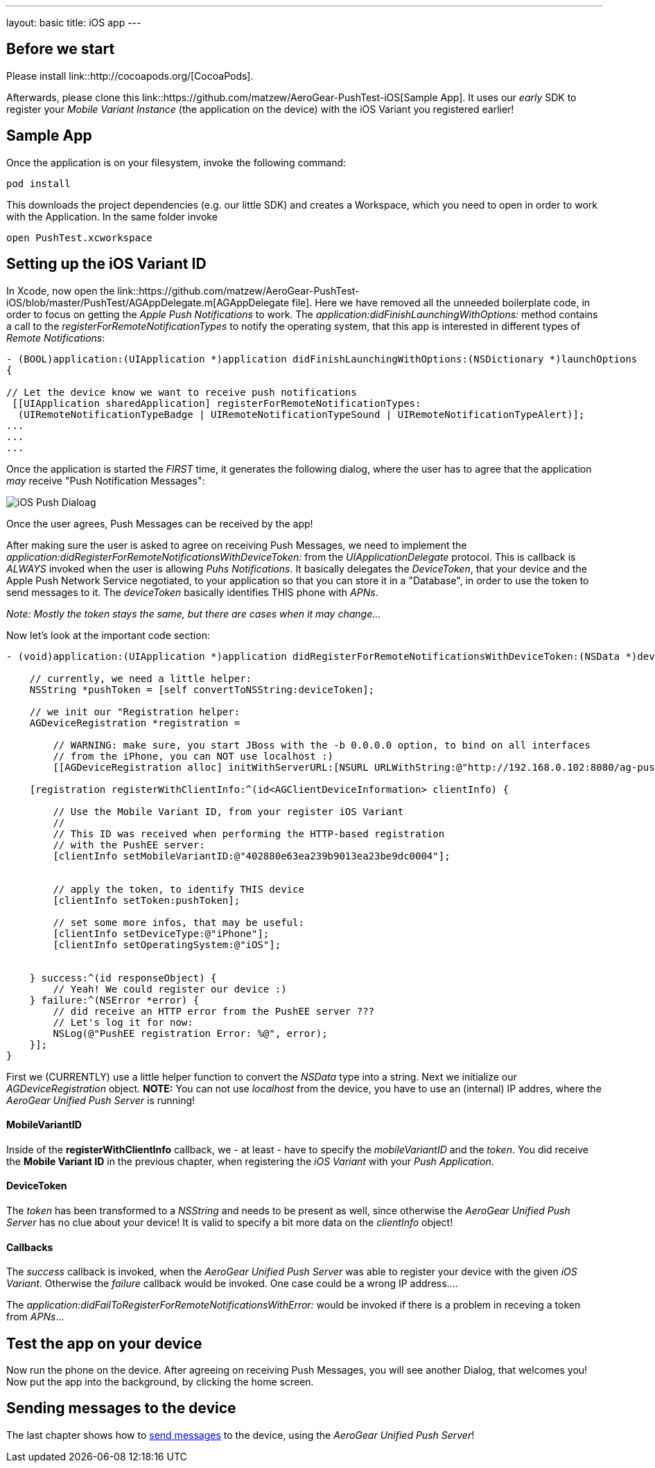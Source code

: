 ---
layout: basic
title: iOS app
---

== Before we start

Please install link::http://cocoapods.org/[CocoaPods].


Afterwards, please clone this link::https://github.com/matzew/AeroGear-PushTest-iOS[Sample App]. It uses our _early_ SDK to register your _Mobile Variant Instance_ (the application on the device) with the iOS Variant you registered earlier!

== Sample App

Once the application is on your filesystem, invoke the following command:

[source,c]
----
pod install
----

This downloads the project dependencies (e.g. our little SDK) and creates a Workspace, which you need to open in order to work with the Application. In the same folder invoke

[source,c]
----
open PushTest.xcworkspace
----

== Setting up the iOS Variant ID

In Xcode, now open the link::https://github.com/matzew/AeroGear-PushTest-iOS/blob/master/PushTest/AGAppDelegate.m[AGAppDelegate file]. Here we have removed all the unneeded boilerplate code, in order to focus on getting the _Apple Push Notifications_ to work. The _application:didFinishLaunchingWithOptions:_ method contains a call to the _registerForRemoteNotificationTypes_ to notify the operating system, that this app is interested in different types of _Remote Notifications_:


[source,c]
----
- (BOOL)application:(UIApplication *)application didFinishLaunchingWithOptions:(NSDictionary *)launchOptions
{
    
// Let the device know we want to receive push notifications
 [[UIApplication sharedApplication] registerForRemoteNotificationTypes:
  (UIRemoteNotificationTypeBadge | UIRemoteNotificationTypeSound | UIRemoteNotificationTypeAlert)];
...
...
...
----

Once the application is started the _FIRST_ time, it generates the following dialog, where the user has to agree that the application _may_ receive "Push Notification Messages":


image:./img/PushDialog.jpg[iOS Push Dialoag]

Once the user agrees, Push Messages can be received by the app!


After making sure the user is asked to agree on receiving Push Messages, we need to implement the _application:didRegisterForRemoteNotificationsWithDeviceToken:_ from the _UIApplicationDelegate_ protocol. This is callback is _ALWAYS_ invoked when the user is allowing _Puhs Notifications_. It basically delegates the _DeviceToken_, that your device and the Apple Push Network Service negotiated, to your application so that you can store it in a "Database", in order to use the token to send messages to it. The _deviceToken_ basically identifies THIS phone with _APNs_.


_Note: Mostly the token stays the same, but there are cases when it may change..._


Now let's look at the important code section:

[source,c]
----
- (void)application:(UIApplication *)application didRegisterForRemoteNotificationsWithDeviceToken:(NSData *)deviceToken {
    
    // currently, we need a little helper:
    NSString *pushToken = [self convertToNSString:deviceToken];
    
    // we init our "Registration helper:
    AGDeviceRegistration *registration =
    
        // WARNING: make sure, you start JBoss with the -b 0.0.0.0 option, to bind on all interfaces
        // from the iPhone, you can NOT use localhost :)
        [[AGDeviceRegistration alloc] initWithServerURL:[NSURL URLWithString:@"http://192.168.0.102:8080/ag-push/"]];
    
    [registration registerWithClientInfo:^(id<AGClientDeviceInformation> clientInfo) {
        
        // Use the Mobile Variant ID, from your register iOS Variant
        //
        // This ID was received when performing the HTTP-based registration
        // with the PushEE server:
        [clientInfo setMobileVariantID:@"402880e63ea239b9013ea23be9dc0004"];
        
        
        // apply the token, to identify THIS device
        [clientInfo setToken:pushToken];

        // set some more infos, that may be useful:
        [clientInfo setDeviceType:@"iPhone"];
        [clientInfo setOperatingSystem:@"iOS"];
        
        
    } success:^(id responseObject) {
        // Yeah! We could register our device :)
    } failure:^(NSError *error) {
        // did receive an HTTP error from the PushEE server ???
        // Let's log it for now:
        NSLog(@"PushEE registration Error: %@", error);
    }];
}
----

First we (CURRENTLY) use a little helper function to convert the _NSData_ type into a string. Next we initialize our _AGDeviceRegistration_ object. **NOTE:** You can not use _localhost_ from the device, you have to use an (internal) IP addres, where the _AeroGear Unified Push Server_ is running!

==== MobileVariantID

Inside of the **registerWithClientInfo** callback, we - at least - have to specify the _mobileVariantID_ and the _token_. You did receive the **Mobile Variant ID** in the previous chapter, when registering the _iOS Variant_ with your _Push Application_.

==== DeviceToken

The _token_ has been transformed to a _NSString_ and needs to be present as well, since otherwise the _AeroGear Unified Push Server_ has no clue about your device! It is valid to specify a bit more data on the _clientInfo_ object!

==== Callbacks

The _success_ callback is invoked, when the _AeroGear Unified Push Server_ was able to register your device with the given _iOS Variant_. Otherwise the _failure_ callback would be invoked. One case could be a wrong IP address....


The _application:didFailToRegisterForRemoteNotificationsWithError:_ would be invoked if there is a problem in receving a token from _APNs_...


== Test the app on your device

Now run the phone on the device. After agreeing on receiving Push Messages, you will see another Dialog, that welcomes you! Now put the app into the background, by clicking the home screen.


== Sending messages to the device

The last chapter shows how to link:../send-push[send messages] to the device, using the _AeroGear Unified Push Server_!


